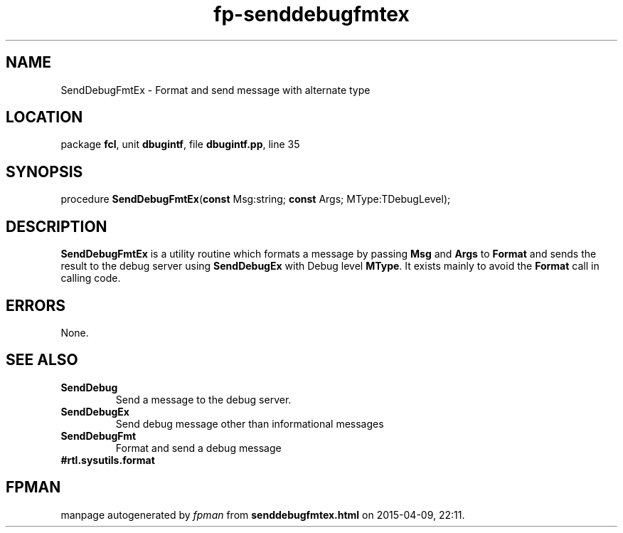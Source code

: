 .\" file autogenerated by fpman
.TH "fp-senddebugfmtex" 3 "2014-03-14" "fpman" "Free Pascal Programmer's Manual"
.SH NAME
SendDebugFmtEx - Format and send message with alternate type
.SH LOCATION
package \fBfcl\fR, unit \fBdbugintf\fR, file \fBdbugintf.pp\fR, line 35
.SH SYNOPSIS
procedure \fBSendDebugFmtEx\fR(\fBconst\fR Msg:string; \fBconst\fR Args; MType:TDebugLevel);
.SH DESCRIPTION
\fBSendDebugFmtEx\fR is a utility routine which formats a message by passing \fBMsg\fR and \fBArgs\fR to \fBFormat\fR and sends the result to the debug server using \fBSendDebugEx\fR with Debug level \fBMType\fR. It exists mainly to avoid the \fBFormat\fR call in calling code.


.SH ERRORS
None.


.SH SEE ALSO
.TP
.B SendDebug
Send a message to the debug server.
.TP
.B SendDebugEx
Send debug message other than informational messages
.TP
.B SendDebugFmt
Format and send a debug message
.TP
.B #rtl.sysutils.format


.SH FPMAN
manpage autogenerated by \fIfpman\fR from \fBsenddebugfmtex.html\fR on 2015-04-09, 22:11.

